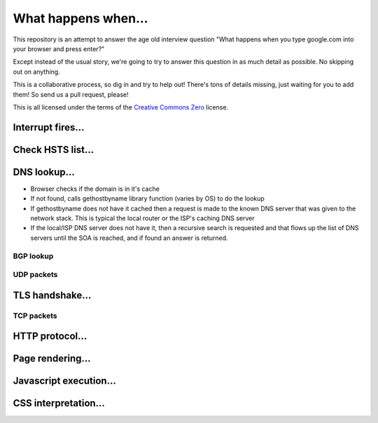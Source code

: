 What happens when...
====================

This repository is an attempt to answer the age old interview question "What
happens when you type google.com into your browser and press enter?"

Except instead of the usual story, we're going to try to answer this question
in as much detail as possible. No skipping out on anything.

This is a collaborative process, so dig in and try to help out! There's tons of
details missing, just waiting for you to add them! So send us a pull request,
please!

This is all licensed under the terms of the `Creative Commons Zero`_ license.

Interrupt fires...
------------------

Check HSTS list...
------------------

DNS lookup...
-------------
* Browser checks if the domain is in it's cache
* If not found, calls gethostbyname library function (varies by OS) to do the lookup
* If gethostbyname does not have it cached then a request is made to the known DNS server that was given to the network stack. This is typical the local router or the ISP's caching DNS server
* If the local/ISP DNS server does not have it, then a recursive search is requested and that flows up the list of DNS servers until the SOA is reached, and if found an answer is returned.

BGP lookup
~~~~~~~~~~

UDP packets
~~~~~~~~~~~

TLS handshake...
----------------

TCP packets
~~~~~~~~~~~

HTTP protocol...
----------------

Page rendering...
-----------------

Javascript execution...
-----------------------

CSS interpretation...
---------------------


.. _`Creative Commons Zero`: https://creativecommons.org/publicdomain/zero/1.0/
